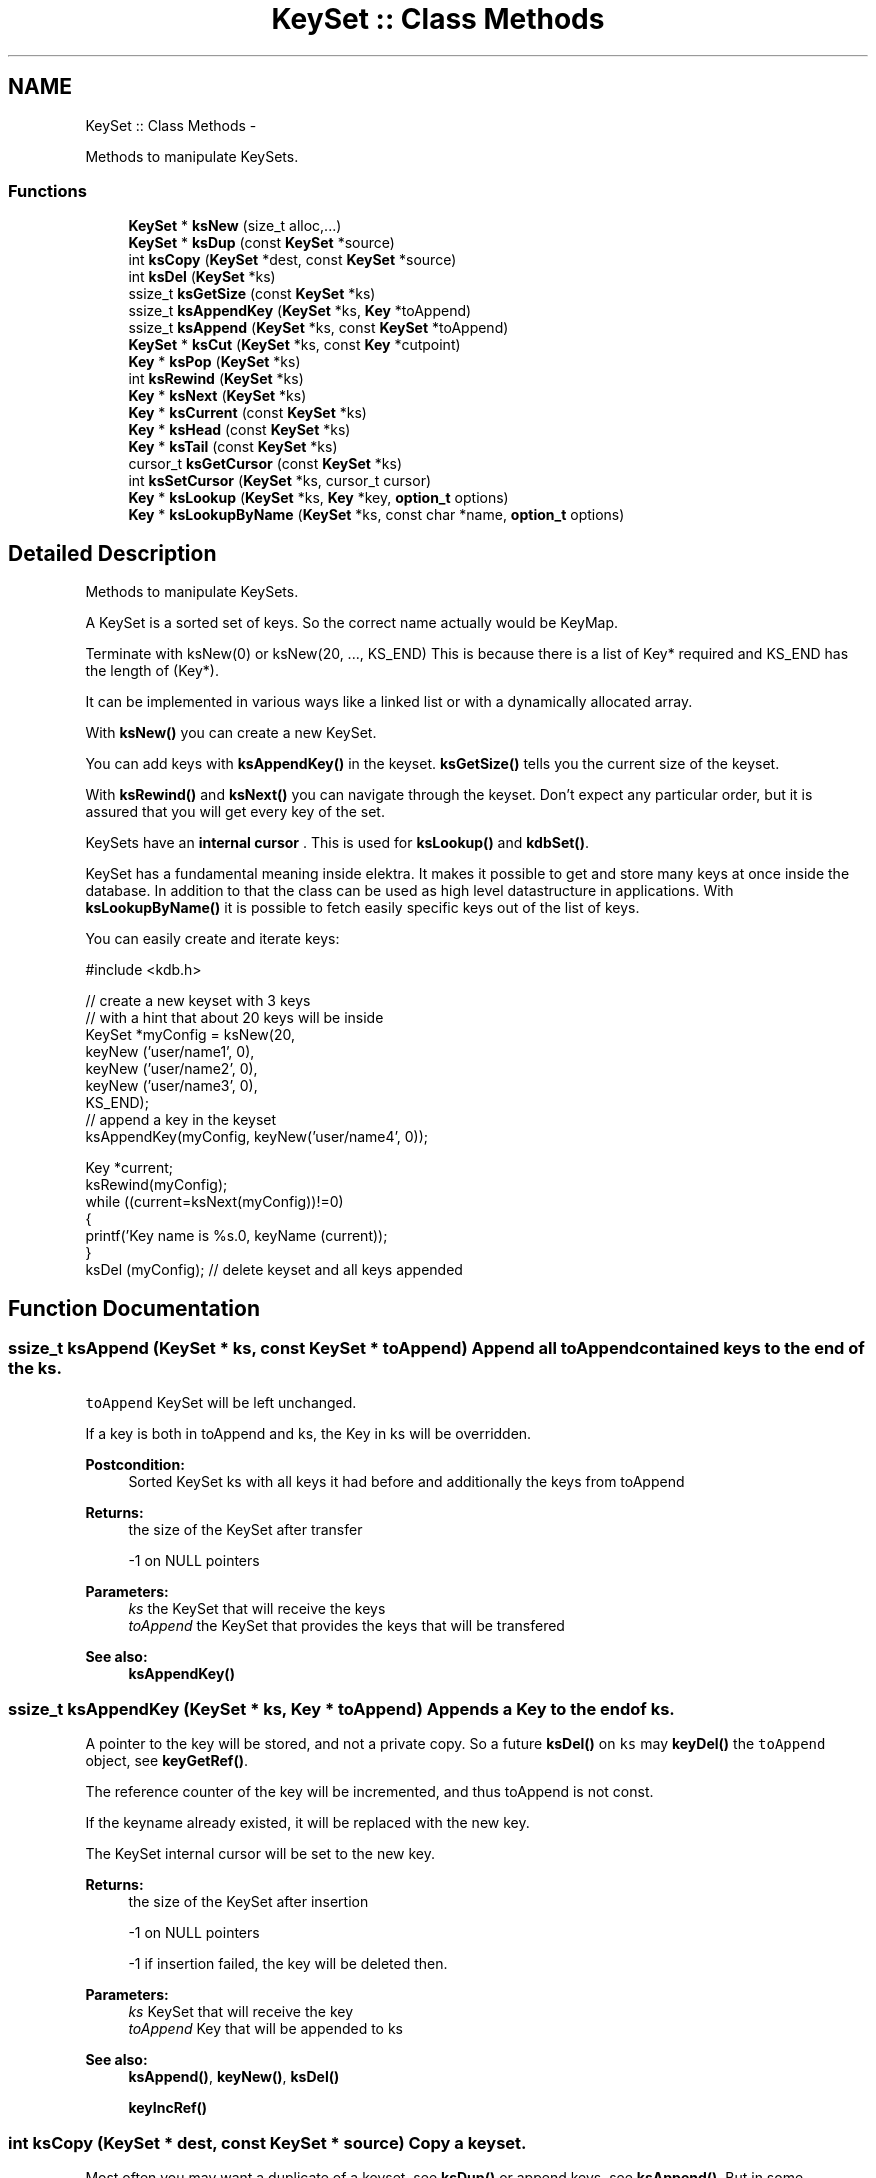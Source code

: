 .TH "KeySet :: Class Methods" 3 "Mon Jun 18 2012" "Version 0.8.2" "Elektra" \" -*- nroff -*-
.ad l
.nh
.SH NAME
KeySet :: Class Methods \- 
.PP
Methods to manipulate KeySets.  

.SS "Functions"

.in +1c
.ti -1c
.RI "\fBKeySet\fP * \fBksNew\fP (size_t alloc,...)"
.br
.ti -1c
.RI "\fBKeySet\fP * \fBksDup\fP (const \fBKeySet\fP *source)"
.br
.ti -1c
.RI "int \fBksCopy\fP (\fBKeySet\fP *dest, const \fBKeySet\fP *source)"
.br
.ti -1c
.RI "int \fBksDel\fP (\fBKeySet\fP *ks)"
.br
.ti -1c
.RI "ssize_t \fBksGetSize\fP (const \fBKeySet\fP *ks)"
.br
.ti -1c
.RI "ssize_t \fBksAppendKey\fP (\fBKeySet\fP *ks, \fBKey\fP *toAppend)"
.br
.ti -1c
.RI "ssize_t \fBksAppend\fP (\fBKeySet\fP *ks, const \fBKeySet\fP *toAppend)"
.br
.ti -1c
.RI "\fBKeySet\fP * \fBksCut\fP (\fBKeySet\fP *ks, const \fBKey\fP *cutpoint)"
.br
.ti -1c
.RI "\fBKey\fP * \fBksPop\fP (\fBKeySet\fP *ks)"
.br
.ti -1c
.RI "int \fBksRewind\fP (\fBKeySet\fP *ks)"
.br
.ti -1c
.RI "\fBKey\fP * \fBksNext\fP (\fBKeySet\fP *ks)"
.br
.ti -1c
.RI "\fBKey\fP * \fBksCurrent\fP (const \fBKeySet\fP *ks)"
.br
.ti -1c
.RI "\fBKey\fP * \fBksHead\fP (const \fBKeySet\fP *ks)"
.br
.ti -1c
.RI "\fBKey\fP * \fBksTail\fP (const \fBKeySet\fP *ks)"
.br
.ti -1c
.RI "cursor_t \fBksGetCursor\fP (const \fBKeySet\fP *ks)"
.br
.ti -1c
.RI "int \fBksSetCursor\fP (\fBKeySet\fP *ks, cursor_t cursor)"
.br
.ti -1c
.RI "\fBKey\fP * \fBksLookup\fP (\fBKeySet\fP *ks, \fBKey\fP *key, \fBoption_t\fP options)"
.br
.ti -1c
.RI "\fBKey\fP * \fBksLookupByName\fP (\fBKeySet\fP *ks, const char *name, \fBoption_t\fP options)"
.br
.in -1c
.SH "Detailed Description"
.PP 
Methods to manipulate KeySets. 

A KeySet is a sorted set of keys. So the correct name actually would be KeyMap.
.PP
Terminate with ksNew(0) or ksNew(20, ..., KS_END) This is because there is a list of Key* required and KS_END has the length of (Key*).
.PP
It can be implemented in various ways like a linked list or with a dynamically allocated array.
.PP
With \fBksNew()\fP you can create a new KeySet.
.PP
You can add keys with \fBksAppendKey()\fP in the keyset. \fBksGetSize()\fP tells you the current size of the keyset.
.PP
With \fBksRewind()\fP and \fBksNext()\fP you can navigate through the keyset. Don't expect any particular order, but it is assured that you will get every key of the set.
.PP
KeySets have an \fBinternal cursor \fP. This is used for \fBksLookup()\fP and \fBkdbSet()\fP.
.PP
KeySet has a fundamental meaning inside elektra. It makes it possible to get and store many keys at once inside the database. In addition to that the class can be used as high level datastructure in applications. With \fBksLookupByName()\fP it is possible to fetch easily specific keys out of the list of keys.
.PP
You can easily create and iterate keys: 
.PP
.nf
#include <kdb.h>

// create a new keyset with 3 keys
// with a hint that about 20 keys will be inside
KeySet *myConfig = ksNew(20,
        keyNew ('user/name1', 0),
        keyNew ('user/name2', 0),
        keyNew ('user/name3', 0),
        KS_END);
// append a key in the keyset
ksAppendKey(myConfig, keyNew('user/name4', 0));

Key *current;
ksRewind(myConfig);
while ((current=ksNext(myConfig))!=0)
{
        printf('Key name is %s.\n', keyName (current));
}
ksDel (myConfig); // delete keyset and all keys appended

.fi
.PP
 
.SH "Function Documentation"
.PP 
.SS "ssize_t ksAppend (\fBKeySet\fP * ks, const \fBKeySet\fP * toAppend)"Append all \fCtoAppend\fP contained keys to the end of the \fCks\fP.
.PP
\fCtoAppend\fP KeySet will be left unchanged.
.PP
If a key is both in toAppend and ks, the Key in ks will be overridden.
.PP
\fBPostcondition:\fP
.RS 4
Sorted KeySet ks with all keys it had before and additionally the keys from toAppend 
.RE
.PP
\fBReturns:\fP
.RS 4
the size of the KeySet after transfer 
.PP
-1 on NULL pointers 
.RE
.PP
\fBParameters:\fP
.RS 4
\fIks\fP the KeySet that will receive the keys 
.br
\fItoAppend\fP the KeySet that provides the keys that will be transfered 
.RE
.PP
\fBSee also:\fP
.RS 4
\fBksAppendKey()\fP 
.RE
.PP

.SS "ssize_t ksAppendKey (\fBKeySet\fP * ks, \fBKey\fP * toAppend)"Appends a Key to the end of \fCks\fP.
.PP
A pointer to the key will be stored, and not a private copy. So a future \fBksDel()\fP on \fCks\fP may \fBkeyDel()\fP the \fCtoAppend\fP object, see \fBkeyGetRef()\fP.
.PP
The reference counter of the key will be incremented, and thus toAppend is not const.
.PP
If the keyname already existed, it will be replaced with the new key.
.PP
The KeySet internal cursor will be set to the new key.
.PP
\fBReturns:\fP
.RS 4
the size of the KeySet after insertion 
.PP
-1 on NULL pointers 
.PP
-1 if insertion failed, the key will be deleted then. 
.RE
.PP
\fBParameters:\fP
.RS 4
\fIks\fP KeySet that will receive the key 
.br
\fItoAppend\fP Key that will be appended to ks 
.RE
.PP
\fBSee also:\fP
.RS 4
\fBksAppend()\fP, \fBkeyNew()\fP, \fBksDel()\fP 
.PP
\fBkeyIncRef()\fP 
.RE
.PP

.SS "int ksCopy (\fBKeySet\fP * dest, const \fBKeySet\fP * source)"Copy a keyset.
.PP
Most often you may want a duplicate of a keyset, see \fBksDup()\fP or append keys, see \fBksAppend()\fP. But in some situations you need to copy a keyset to a existing keyset, for that this function exists.
.PP
You can also use it to clear a keyset when you pass a NULL pointer as \fCsource\fP.
.PP
Note that all keys in \fCdest\fP will be deleted. Afterwards the content of the source will be added to the destination and the \fBksCurrent()\fP is set properly in \fCdest\fP.
.PP
A flat copy is made, so the keys will not be duplicated, but there reference counter is updated, so both keysets need to be \fBksDel()\fP.
.PP
.PP
.nf
int f (KeySet *ks)
{
        KeySet *c = ksNew (20, ..., KS_END);
        // c receives keys
        ksCopy (ks, c); // pass the keyset to the caller

        ksDel (c);
}       // caller needs to ksDel (ks)
.fi
.PP
.PP
\fBParameters:\fP
.RS 4
\fIsource\fP has to be an initialized source KeySet or NULL 
.br
\fIdest\fP has to be an initialized KeySet where to write the keys 
.RE
.PP
\fBReturns:\fP
.RS 4
1 on success 
.PP
0 if dest was cleared successfully (source is NULL) 
.PP
-1 on NULL pointer 
.RE
.PP
\fBSee also:\fP
.RS 4
\fBksNew()\fP, \fBksDel()\fP, \fBksDup()\fP 
.PP
\fBkeyCopy()\fP for copying keys 
.RE
.PP

.SS "\fBKey\fP* ksCurrent (const \fBKeySet\fP * ks)"Return the current Key.
.PP
The pointer is NULL if you reached the end or after \fBksRewind()\fP.
.PP
\fBNote:\fP
.RS 4
You must not delete the key or change the key, use \fBksPop()\fP if you want to delete it.
.RE
.PP
\fBParameters:\fP
.RS 4
\fIks\fP the keyset object to work with 
.RE
.PP
\fBReturns:\fP
.RS 4
pointer to the Key pointed by \fCks's\fP cursor 
.PP
0 on NULL pointer 
.RE
.PP
\fBSee also:\fP
.RS 4
\fBksNext()\fP, \fBksRewind()\fP 
.RE
.PP

.SS "\fBKeySet\fP* ksCut (\fBKeySet\fP * ks, const \fBKey\fP * cutpoint)"Cuts out a keyset at the cutpoint.
.PP
Searches for the cutpoint inside the KeySet ks. If found it cuts out everything which is below (see \fBkeyIsBelow()\fP) this key. If not found an empty keyset is returned.
.PP
The cursor will stay at the same key as it was before. If the cursor was inside the region of cutted (moved) keys, the cursor will be set to the key before the cutpoint.
.PP
\fBReturns:\fP
.RS 4
a new allocated KeySet which needs to deleted with \fBksDel()\fP. The keyset consists of all keys (of the original keyset ks) below the cutpoint. If the key cutpoint exists, it will also be appended. 
.RE
.PP
\fBReturn values:\fP
.RS 4
\fI0\fP on null pointers, no key name or allocation problems 
.RE
.PP
\fBParameters:\fP
.RS 4
\fIks\fP the keyset to cut. It will be modified by removing all keys below the cutpoint. The cutpoint itself will also be removed. 
.br
\fIcutpoint\fP the point where to cut out the keyset 
.RE
.PP

.SS "int ksDel (\fBKeySet\fP * ks)"A destructor for KeySet objects.
.PP
Cleans all internal dynamic attributes, decrement all reference pointers to all keys and then \fBkeyDel()\fP all contained Keys, and free()s the release the KeySet object memory (that was previously allocated by \fBksNew()\fP).
.PP
\fBParameters:\fP
.RS 4
\fIks\fP the keyset object to work with 
.RE
.PP
\fBReturns:\fP
.RS 4
0 when the keyset was freed 
.PP
-1 on null pointer 
.RE
.PP
\fBSee also:\fP
.RS 4
\fBksNew()\fP 
.RE
.PP

.SS "\fBKeySet\fP* ksDup (const \fBKeySet\fP * source)"Return a duplicate of a keyset.
.PP
Objects created with \fBksDup()\fP must be destroyed with \fBksDel()\fP.
.PP
Memory will be allocated as needed for dynamic properties, so you need to \fBksDel()\fP the returned pointer.
.PP
A flat copy is made, so the keys will not be duplicated, but there reference counter is updated, so both keysets need \fBksDel()\fP.
.PP
\fBParameters:\fP
.RS 4
\fIsource\fP has to be an initializised source KeySet 
.RE
.PP
\fBReturns:\fP
.RS 4
a flat copy of source on success 
.PP
0 on NULL pointer 
.RE
.PP
\fBSee also:\fP
.RS 4
\fBksNew()\fP, \fBksDel()\fP 
.PP
\fBkeyDup()\fP for \fBKey :: Basic Methods\fP duplication 
.RE
.PP

.SS "cursor_t ksGetCursor (const \fBKeySet\fP * ks)"Get the KeySet internal cursor.
.PP
Use it to get the cursor of the actual position.
.PP
\fBWarning:\fP
.RS 4
Cursors are getting invalid when the key was \fBksPop()\fPed or \fBksLookup()\fP with KDB_O_POP was used.
.RE
.PP
.SH "Read ahead"
.PP
With the cursors it is possible to read ahead in a keyset:
.PP
.PP
.nf
cursor_t jump;
ksRewind (ks);
while ((key = keyNextMeta (ks))!=0)
{
        // now mark this key
        jump = ksGetCursor(ks);

        //code..
        keyNextMeta (ks); // now browse on
        // use ksCurrent(ks) to check the keys
        //code..

        // jump back to the position marked before
        ksSetCursor(ks, jump);
}
.fi
.PP
.SH "Restoring state"
.PP
It can also be used to restore the state of a keyset in a function
.PP
.PP
.nf
int f (KeySet *ks)
{
        cursor_t state = ksGetCursor(ks);

        // work with keyset

        // now bring the keyset to the state before
        ksSetCursor (ks, state);
}
.fi
.PP
.PP
It is of course possible to make the KeySet const and cast its const away to set the cursor. Another way to achieve the same is to \fBksDup()\fP the keyset, but it is not as efficient.
.PP
An invalid cursor will be returned directly after \fBksRewind()\fP. When you set an invalid cursor \fBksCurrent()\fP is 0 and \fBksNext()\fP == \fBksHead()\fP.
.PP
\fBNote:\fP
.RS 4
Only use a cursor for the same keyset which it was made for.
.RE
.PP
\fBParameters:\fP
.RS 4
\fIks\fP the keyset object to work with 
.RE
.PP
\fBReturns:\fP
.RS 4
a valid cursor on success 
.PP
an invalid cursor on NULL pointer or after \fBksRewind()\fP 
.RE
.PP
\fBSee also:\fP
.RS 4
\fBksNext()\fP, \fBksSetCursor()\fP 
.RE
.PP

.SS "ssize_t ksGetSize (const \fBKeySet\fP * ks)"Return the number of keys that \fCks\fP contains.
.PP
\fBParameters:\fP
.RS 4
\fIks\fP the keyset object to work with 
.RE
.PP
\fBReturns:\fP
.RS 4
the number of keys that \fCks\fP contains. 
.PP
-1 on NULL pointer 
.RE
.PP
\fBSee also:\fP
.RS 4
ksNew(0), \fBksDel()\fP 
.RE
.PP

.SS "\fBKey\fP* ksHead (const \fBKeySet\fP * ks)"Return the first key in the KeySet.
.PP
The KeySets cursor will not be effected.
.PP
If \fBksCurrent()\fP==ksHead() you know you are on the first key.
.PP
\fBParameters:\fP
.RS 4
\fIks\fP the keyset object to work with 
.RE
.PP
\fBReturns:\fP
.RS 4
the first Key of a keyset 
.PP
0 on NULL pointer or empty keyset 
.RE
.PP
\fBSee also:\fP
.RS 4
\fBksTail()\fP for the last \fBKey :: Basic Methods\fP 
.PP
\fBksRewind()\fP, \fBksCurrent()\fP and \fBksNext()\fP for iterating over the \fBKeySet :: Class Methods\fP 
.RE
.PP

.SS "\fBKey\fP* ksLookup (\fBKeySet\fP * ks, \fBKey\fP * key, \fBoption_t\fP options)"Look for a Key contained in \fCks\fP that matches the name of the \fCkey\fP.
.SH "Introduction"
.PP
\fC\fBksLookup()\fP\fP is designed to let you work with entirely pre-loaded KeySets, so instead of kdbGetKey(), key by key, the idea is to fully \fBkdbGet()\fP for your application root key and process it all at once with \fC\fBksLookup()\fP\fP.
.PP
This function is very efficient by using binary search. Together with \fBkdbGet()\fP which can you load the whole configuration with only some communication to backends you can write very effective but short code for configuration.
.SH "Usage"
.PP
If found, \fCks\fP internal cursor will be positioned in the matched key (also accessible by \fBksCurrent()\fP), and a pointer to the Key is returned. If not found, \fCks\fP internal cursor will not move, and a NULL pointer is returned.
.PP
Cascading is done if the first character is a /. This leads to ignoring the prefix like system/ and user/. 
.PP
.nf
if (kdbGet(handle, 'user/myapp', myConfig, 0 ) == -1)
        errorHandler ('Could not get Keys');

if (kdbGet(handle, 'system/myapp', myConfig, 0 ) == -1)
        errorHandler ('Could not get Keys');

if ((myKey = ksLookup(myConfig, key, 0)) == NULL)
        errorHandler ('Could not Lookup Key');

.fi
.PP
.PP
This is the way multi user Programs should get there configuration and search after the values. It is guaranteed that more namespaces can be added easily and that all values can be set by admin and user.
.SS "KDB_O_NOALL"
When KDB_O_NOALL is set the keyset will be only searched from \fBksCurrent()\fP to \fBksTail()\fP. You need to \fBksRewind()\fP the keyset yourself. \fBksCurrent()\fP is always set properly after searching a key, so you can go on searching another key after the found key.
.PP
When KDB_O_NOALL is not set the cursor will stay untouched and all keys are considered. A much more efficient binary search will be used then.
.SS "KDB_O_POP"
When KDB_O_POP is set the key which was found will be \fBksPop()\fPed. \fBksCurrent()\fP will not be changed, only iff \fBksCurrent()\fP is the searched key, then the keyset will be \fBksRewind()\fPed.
.PP
\fBNote:\fP
.RS 4
Like in \fBksPop()\fP the popped key always needs to be \fBkeyDel()\fP afterwards, even if it is appended to another keyset.
.RE
.PP
\fBWarning:\fP
.RS 4
All cursors on the keyset will be invalid iff you use KDB_O_POP, so don't use this if you rely on a cursor, see \fBksGetCursor()\fP.
.RE
.PP
You can solve this problem by using KDB_O_NOALL, risking you have to iterate n^2 instead of n.
.PP
The more elegant way is to separate the keyset you use for \fBksLookup()\fP and \fBksAppendKey()\fP: 
.PP
.nf
int f(KeySet *iterator, KeySet *lookup)
{
        KeySet *append = ksNew (ksGetSize(lookup), KS_END);
        Key *key;
        Key *current;

        ksRewind(iterator);
        while (current=ksNext(iterator))
        {
                key = ksLookup (lookup, current, KDB_O_POP);
                // do something...
                ksAppendKey(append, key); // now append it to append, not lookup!
                keyDel (key); // make sure to ALWAYS delete poped keys.
        }
        ksAppend(lookup, append);
        // now lookup needs to be sorted only once, append never
        ksDel (append);
}

.fi
.PP
.PP
\fBParameters:\fP
.RS 4
\fIks\fP where to look for 
.br
\fIkey\fP the key object you are looking for 
.br
\fIoptions\fP some \fCKDB_O_*\fP option bits:
.IP "\(bu" 2
\fCKDB_O_NOCASE\fP 
.br
 Lookup ignoring case.
.IP "\(bu" 2
\fCKDB_O_WITHOWNER\fP 
.br
 Also consider correct owner.
.IP "\(bu" 2
\fCKDB_O_NOALL\fP 
.br
 Only search from \fBksCurrent()\fP to end of keyset, see above text.
.IP "\(bu" 2
\fCKDB_O_POP\fP 
.br
 Pop the key which was found.
.IP "\(bu" 2
\fCKDB_O_DEL\fP 
.br
 Delete the passed key. 
.PP
.RE
.PP
\fBReturns:\fP
.RS 4
pointer to the Key found, 0 otherwise 
.PP
0 on NULL pointers 
.RE
.PP
\fBSee also:\fP
.RS 4
\fBksLookupByName()\fP to search by a name given by a string 
.PP
\fBksCurrent()\fP, \fBksRewind()\fP, \fBksNext()\fP for iterating over a \fBKeySet :: Class Methods\fP 
.RE
.PP

.SS "\fBKey\fP* ksLookupByName (\fBKeySet\fP * ks, const char * name, \fBoption_t\fP options)"Look for a Key contained in \fCks\fP that matches \fCname\fP.
.PP
\fC\fBksLookupByName()\fP\fP is designed to let you work with entirely pre-loaded KeySets, so instead of kdbGetKey(), key by key, the idea is to fully kdbGetByName() for your application root key and process it all at once with \fC\fBksLookupByName()\fP\fP.
.PP
This function is very efficient by using binary search. Together with kdbGetByName() which can you load the whole configuration with only some communication to backends you can write very effective but short code for configuration.
.PP
If found, \fCks\fP internal cursor will be positioned in the matched key (also accessible by \fBksCurrent()\fP), and a pointer to the Key is returned. If not found, \fCks\fP internal cursor will not move, and a NULL pointer is returned. If requested to pop the key, the cursor will be rewinded.
.SH "Cascading"
.PP
Cascading is done if the first character is a /. This leads to ignoring the prefix like system/ and user/. 
.PP
.nf
if (kdbGet(handle, 'user/sw/myapp/current', myConfig, parentKey ) == -1)
        errorHandler ('Could not get Keys', parentKey);

if (kdbGet(handle, 'system/sw/myapp/current', myConfig, parentKey ) == -1)
        errorHandler ('Could not get Keys', parentKey);

if ((myKey = ksLookupByName (myConfig, '/myapp/current/key', 0)) == NULL)
        errorHandler ('Could not Lookup Key');

.fi
.PP
.PP
This is the way multi user Programs should get there configuration and search after the values. It is guaranteed that more namespaces can be added easily and that all values can be set by admin and user.
.PP
It is up to the application to implement a sophisticated cascading algorithm, for e.g. a list of profiles (specific, group and fallback): 
.PP
.nf
if ((myKey = ksLookupByName (myConfig, '/myapp/current/specific/key', 0)) == NULL)
        if ((myKey = ksLookupByName (myConfig, '/myapp/current/group/key', 0)) == NULL)
                if ((myKey = ksLookupByName (myConfig, '/myapp/current/fallback/key', 0)) == NULL)
                        errorHandler ('All fallbacks failed to lookup key');

.fi
.PP
.PP
Note that for every profile both the user and the system key are searched. The first key found will be used.
.SH "Full Search"
.PP
When KDB_O_NOALL is set the keyset will be only searched from \fBksCurrent()\fP to \fBksTail()\fP. You need to \fBksRewind()\fP the keyset yourself. \fBksCurrent()\fP is always set properly after searching a key, so you can go on searching another key after the found key.
.PP
When KDB_O_NOALL is not set the cursor will stay untouched and all keys are considered. A much more efficient binary search will be used then.
.PP
\fBParameters:\fP
.RS 4
\fIks\fP where to look for 
.br
\fIname\fP key name you are looking for 
.br
\fIoptions\fP some \fCKDB_O_*\fP option bits:
.IP "\(bu" 2
\fCKDB_O_NOCASE\fP 
.br
 Lookup ignoring case.
.IP "\(bu" 2
\fCKDB_O_WITHOWNER\fP 
.br
 Also consider correct owner.
.IP "\(bu" 2
\fCKDB_O_NOALL\fP 
.br
 Only search from \fBksCurrent()\fP to end of keyset, see above text.
.IP "\(bu" 2
\fCKDB_O_POP\fP 
.br
 Pop the key which was found.
.PP
.RE
.PP
Currently no options supported. 
.PP
\fBReturns:\fP
.RS 4
pointer to the Key found, 0 otherwise 
.PP
0 on NULL pointers 
.RE
.PP
\fBSee also:\fP
.RS 4
\fBkeyCompare()\fP for very powerfull Key lookups in KeySets 
.PP
\fBksCurrent()\fP, \fBksRewind()\fP, \fBksNext()\fP 
.RE
.PP

.SS "\fBKeySet\fP* ksNew (size_t alloc,  ...)"Allocate, initialize and return a new KeySet object.
.PP
Objects created with \fBksNew()\fP must be destroyed with \fBksDel()\fP.
.PP
You can use a various long list of parameters to preload the keyset with a list of keys. Either your first and only parameter is 0 or your last parameter must be KEY_END.
.PP
For most uses 
.PP
.nf
KeySet *keys = ksNew(0);
// work with it
ksDel (keys);

.fi
.PP
 goes ok, the alloc size will be 16, defined in kdbprivate.h. The alloc size will be doubled whenever size reaches alloc size, so it also performs out large keysets.
.PP
But if you have any clue how large your keyset may be you should read the next statements.
.PP
If you want a keyset with length 15 (because you know of your application that you normally need about 12 up to 15 keys), use: 
.PP
.nf
KeySet * keys = ksNew (15,
        keyNew ('user/sw/app/fixedConfiguration/key01', KEY_SWITCH_VALUE, 'value01', 0),
        keyNew ('user/sw/app/fixedConfiguration/key02', KEY_SWITCH_VALUE, 'value02', 0),
        keyNew ('user/sw/app/fixedConfiguration/key03', KEY_SWITCH_VALUE, 'value03', 0),
        // ...
        keyNew ('user/sw/app/fixedConfiguration/key15', KEY_SWITCH_VALUE, 'value15', 0),
        KS_END);
// work with it
ksDel (keys);

.fi
.PP
.PP
If you start having 3 keys, and your application needs approximately 200-500 keys, you can use: 
.PP
.nf
KeySet * config = ksNew (500,
        keyNew ('user/sw/app/fixedConfiguration/key1', KEY_SWITCH_VALUE, 'value1', 0),
        keyNew ('user/sw/app/fixedConfiguration/key2', KEY_SWITCH_VALUE, 'value2', 0),
        keyNew ('user/sw/app/fixedConfiguration/key3', KEY_SWITCH_VALUE, 'value3', 0),
        KS_END); // don't forget the KS_END at the end!
// work with it
ksDel (config);

.fi
.PP
 Alloc size is 500, the size of the keyset will be 3 after ksNew. This means the keyset will reallocate when appending more than 497 keys.
.PP
The main benefit of taking a list of variant length parameters is to be able to have one C-Statement for any possible KeySet.
.PP
Due to ABI compatibility, the \fCKeySet\fP structure is only declared in kdb.h, and not defined. So you can only declare \fCpointers\fP to \fCKeySets\fP in your program. See http://tldp.org/HOWTO/Program-Library-HOWTO/shared-libraries.html#AEN135
.PP
\fBSee also:\fP
.RS 4
\fBksDel()\fP to free the \fBKeySet :: Class Methods\fP afterwards 
.PP
\fBksDup()\fP to duplicate an existing \fBKeySet :: Class Methods\fP 
.RE
.PP
\fBParameters:\fP
.RS 4
\fIalloc\fP gives a hint for the size how many Keys may be stored initially 
.RE
.PP
\fBReturns:\fP
.RS 4
a ready to use KeySet object 
.PP
0 on memory error 
.RE
.PP

.SS "\fBKey\fP* ksNext (\fBKeySet\fP * ks)"Returns the next Key in a KeySet.
.PP
KeySets have an internal cursor that can be reset with \fBksRewind()\fP. Every time \fBksNext()\fP is called the cursor is incremented and the new current Key is returned.
.PP
You'll get a NULL pointer if the key after the end of the KeySet was reached. On subsequent calls of \fBksNext()\fP it will still return the NULL pointer.
.PP
The \fCks\fP internal cursor will be changed, so it is not const.
.PP
\fBNote:\fP
.RS 4
You must not delete or change the key, use \fBksPop()\fP if you want to delete it.
.RE
.PP
\fBParameters:\fP
.RS 4
\fIks\fP the keyset object to work with 
.RE
.PP
\fBReturns:\fP
.RS 4
the new current Key 
.PP
0 when the end is reached 
.PP
0 on NULL pointer 
.RE
.PP
\fBSee also:\fP
.RS 4
\fBksRewind()\fP, \fBksCurrent()\fP 
.RE
.PP

.SS "\fBKey\fP* ksPop (\fBKeySet\fP * ks)"Remove and return the last key of \fCks\fP.
.PP
The reference counter will be decremented by one.
.PP
The KeySets cursor will not be effected if it did not point to the popped key.
.PP
\fBNote:\fP
.RS 4
You need to \fBkeyDel()\fP the key afterwards, if you don't append it to another keyset. It has the same semantics like a key allocated with \fBkeyNew()\fP or \fBkeyDup()\fP.
.RE
.PP
.PP
.nf
ks1=ksNew(0);
ks2=ksNew(0);

k1=keyNew('user/name', KEY_END); // ref counter 0
ksAppendKey(ks1, k1); // ref counter 1
ksAppendKey(ks2, k1); // ref counter 2

k1=ksPop (ks1); // ref counter 1
k1=ksPop (ks2); // ref counter 0, like after keyNew()

ksAppendKey(ks1, k1); // ref counter 1

ksDel (ks1); // key is deleted too
ksDel (ks2);
 *
.fi
.PP
.PP
\fBReturns:\fP
.RS 4
the last key of \fCks\fP 
.PP
NULL if \fCks\fP is empty or on NULL pointer 
.RE
.PP
\fBParameters:\fP
.RS 4
\fIks\fP KeySet to work with 
.RE
.PP
\fBSee also:\fP
.RS 4
\fBksAppendKey()\fP, \fBksAppend()\fP 
.PP
commandList() for an example 
.RE
.PP

.SS "int ksRewind (\fBKeySet\fP * ks)"Rewinds the KeySet internal cursor.
.PP
Use it to set the cursor to the beginning of the KeySet. \fBksCurrent()\fP will then always return NULL afterwards. So you want to \fBksNext()\fP first.
.PP
.PP
.nf
ksRewind (ks);
while ((key = ksNext (ks))!=0) {}
.fi
.PP
.PP
\fBParameters:\fP
.RS 4
\fIks\fP the keyset object to work with 
.RE
.PP
\fBReturns:\fP
.RS 4
0 on success 
.PP
-1 on NULL pointer 
.RE
.PP
\fBSee also:\fP
.RS 4
\fBksNext()\fP, \fBksCurrent()\fP 
.RE
.PP

.SS "int ksSetCursor (\fBKeySet\fP * ks, cursor_t cursor)"Set the KeySet internal cursor.
.PP
Use it to set the cursor to a stored position. \fBksCurrent()\fP will then be the position which you got with.
.PP
\fBWarning:\fP
.RS 4
Cursors may get invalid when the key was \fBksPop()\fPed or \fBksLookup()\fP was used together with KDB_O_POP.
.RE
.PP
.PP
.nf
cursor_t cursor;
..
// key now in any position here
cursor = ksGetCursor (ks);
while ((key = keyNextMeta (ks))!=0) {}
ksSetCursor (ks, cursor); // reset state
ksCurrent(ks); // in same position as before
.fi
.PP
.PP
An invalid cursor will set the keyset to its beginning like \fBksRewind()\fP. When you set an invalid cursor \fBksCurrent()\fP is 0 and \fBksNext()\fP == \fBksHead()\fP.
.PP
\fBParameters:\fP
.RS 4
\fIcursor\fP the cursor to use 
.br
\fIks\fP the keyset object to work with 
.RE
.PP
\fBReturns:\fP
.RS 4
0 when the keyset is \fBksRewind()\fPed 
.PP
1 otherwise 
.PP
-1 on NULL pointer 
.RE
.PP
\fBSee also:\fP
.RS 4
\fBksNext()\fP, \fBksGetCursor()\fP 
.RE
.PP

.SS "\fBKey\fP* ksTail (const \fBKeySet\fP * ks)"Return the last key in the KeySet.
.PP
The KeySets cursor will not be effected.
.PP
If \fBksCurrent()\fP==ksTail() you know you are on the last key. \fBksNext()\fP will return a NULL pointer afterwards.
.PP
\fBParameters:\fP
.RS 4
\fIks\fP the keyset object to work with 
.RE
.PP
\fBReturns:\fP
.RS 4
the last Key of a keyset 
.PP
0 on NULL pointer or empty keyset 
.RE
.PP
\fBSee also:\fP
.RS 4
\fBksHead()\fP for the first \fBKey :: Basic Methods\fP 
.PP
\fBksRewind()\fP, \fBksCurrent()\fP and \fBksNext()\fP for iterating over the \fBKeySet :: Class Methods\fP 
.RE
.PP

.SH "Author"
.PP 
Generated automatically by Doxygen for Elektra from the source code.
